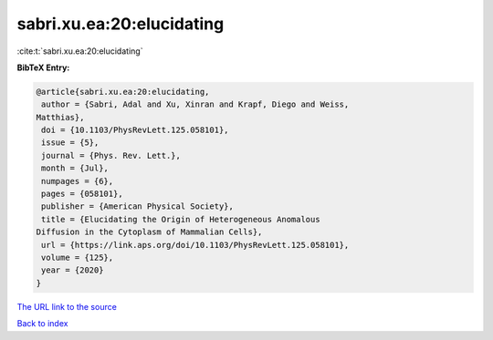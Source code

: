 sabri.xu.ea:20:elucidating
==========================

:cite:t:`sabri.xu.ea:20:elucidating`

**BibTeX Entry:**

.. code-block:: bibtex

   @article{sabri.xu.ea:20:elucidating,
    author = {Sabri, Adal and Xu, Xinran and Krapf, Diego and Weiss,
   Matthias},
    doi = {10.1103/PhysRevLett.125.058101},
    issue = {5},
    journal = {Phys. Rev. Lett.},
    month = {Jul},
    numpages = {6},
    pages = {058101},
    publisher = {American Physical Society},
    title = {Elucidating the Origin of Heterogeneous Anomalous
   Diffusion in the Cytoplasm of Mammalian Cells},
    url = {https://link.aps.org/doi/10.1103/PhysRevLett.125.058101},
    volume = {125},
    year = {2020}
   }
`The URL link to the source <ttps://link.aps.org/doi/10.1103/PhysRevLett.125.058101}>`_


`Back to index <../By-Cite-Keys.html>`_
